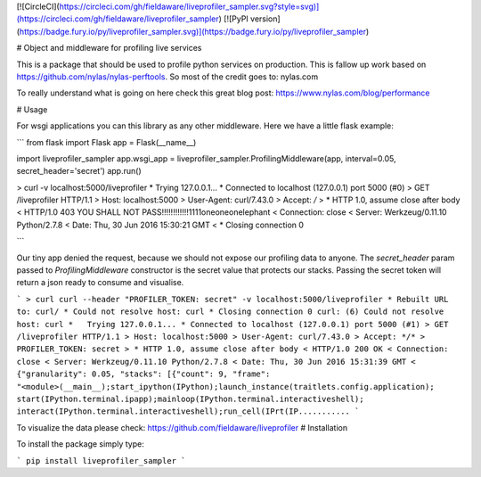 [![CircleCI](https://circleci.com/gh/fieldaware/liveprofiler_sampler.svg?style=svg)](https://circleci.com/gh/fieldaware/liveprofiler_sampler)
[![PyPI version](https://badge.fury.io/py/liveprofiler_sampler.svg)](https://badge.fury.io/py/liveprofiler_sampler)

# Object and middleware for profiling live services

This is a package that should be used to profile python services on production. This is fallow up work based on https://github.com/nylas/nylas-perftools. So most of the credit goes to: nylas.com

To really understand what is going on here check this great blog post: https://www.nylas.com/blog/performance

# Usage

For wsgi applications you can this library as any other middleware. Here we have a little flask example:

```
from flask import Flask
app = Flask(__name__)

import liveprofiler_sampler
app.wsgi_app = liveprofiler_sampler.ProfilingMiddleware(app, interval=0.05, secret_header='secret')
app.run()


> curl -v localhost:5000/liveprofiler
*   Trying 127.0.0.1...
* Connected to localhost (127.0.0.1) port 5000 (#0)
> GET /liveprofiler HTTP/1.1
> Host: localhost:5000
> User-Agent: curl/7.43.0
> Accept: */*
>
* HTTP 1.0, assume close after body
< HTTP/1.0 403 YOU SHALL NOT PASS!!!!!!!!!!!!1111oneoneonelephant
< Connection: close
< Server: Werkzeug/0.11.10 Python/2.7.8
< Date: Thu, 30 Jun 2016 15:30:21 GMT
<
* Closing connection 0

```

Our tiny app denied the request, because we should not expose our profiling data to anyone. The `secret_header` param passed to `ProfilingMiddleware` constructor is the secret value that protects our stacks. Passing the secret token will return a json ready to consume and visualise.

```
> curl curl --header "PROFILER_TOKEN: secret" -v localhost:5000/liveprofiler
* Rebuilt URL to: curl/
* Could not resolve host: curl
* Closing connection 0
curl: (6) Could not resolve host: curl
*   Trying 127.0.0.1...
* Connected to localhost (127.0.0.1) port 5000 (#1)
> GET /liveprofiler HTTP/1.1
> Host: localhost:5000
> User-Agent: curl/7.43.0
> Accept: */*
> PROFILER_TOKEN: secret
>
* HTTP 1.0, assume close after body
< HTTP/1.0 200 OK
< Connection: close
< Server: Werkzeug/0.11.10 Python/2.7.8
< Date: Thu, 30 Jun 2016 15:31:39 GMT
<
{"granularity": 0.05, "stacks": [{"count": 9, "frame": "<module>(__main__);start_ipython(IPython);launch_instance(traitlets.config.application);
start(IPython.terminal.ipapp);mainloop(IPython.terminal.interactiveshell);
interact(IPython.terminal.interactiveshell);run_cell(IPrt(IP...........
```

To visualize the data please check: https://github.com/fieldaware/liveprofiler
# Installation

To install the package simply type:

```
pip install liveprofiler_sampler
```


